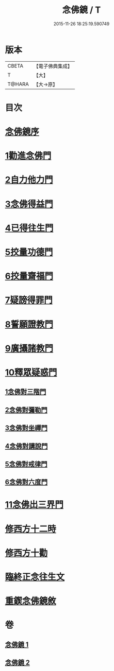 #+TITLE: 念佛鏡 / T
#+DATE: 2015-11-26 18:25:19.590749
* 版本
 |     CBETA|【電子佛典集成】|
 |         T|【大】     |
 |    T@HARA|【大→原】   |

* 目次
* [[file:KR6p0045_001.txt::001-0120a3][念佛鏡序]]
* [[file:KR6p0045_001.txt::0121b4][1勸進念佛門]]
* [[file:KR6p0045_001.txt::0122b17][2自力他力門]]
* [[file:KR6p0045_001.txt::0123a3][3念佛得益門]]
* [[file:KR6p0045_001.txt::0123b28][4已得往生門]]
* [[file:KR6p0045_001.txt::0123c18][5挍量功德門]]
* [[file:KR6p0045_001.txt::0124c25][6挍量齋福門]]
* [[file:KR6p0045_001.txt::0125a12][7疑謗得罪門]]
* [[file:KR6p0045_001.txt::0125b16][8誓願證教門]]
* [[file:KR6p0045_001.txt::0126a18][9廣攝諸教門]]
* [[file:KR6p0045_002.txt::002-0126b18][10釋眾疑惑門]]
** [[file:KR6p0045_002.txt::0127a1][1念佛對三階門]]
** [[file:KR6p0045_002.txt::0127c20][2念佛對彌勒門]]
** [[file:KR6p0045_002.txt::0128b11][3念佛對坐禪門]]
** [[file:KR6p0045_002.txt::0128c29][4念佛對講說門]]
** [[file:KR6p0045_002.txt::0129a29][5念佛對戒律門]]
** [[file:KR6p0045_002.txt::0129c11][6念佛對六度門]]
* [[file:KR6p0045_002.txt::0130a24][11念佛出三界門]]
* [[file:KR6p0045_002.txt::0132b22][修西方十二時]]
* [[file:KR6p0045_002.txt::0132c18][修西方十勸]]
* [[file:KR6p0045_002.txt::0133a13][臨終正念往生文]]
* [[file:KR6p0045_002.txt::0133c1][重鍥念佛鏡敘]]
* 卷
** [[file:KR6p0045_001.txt][念佛鏡 1]]
** [[file:KR6p0045_002.txt][念佛鏡 2]]
